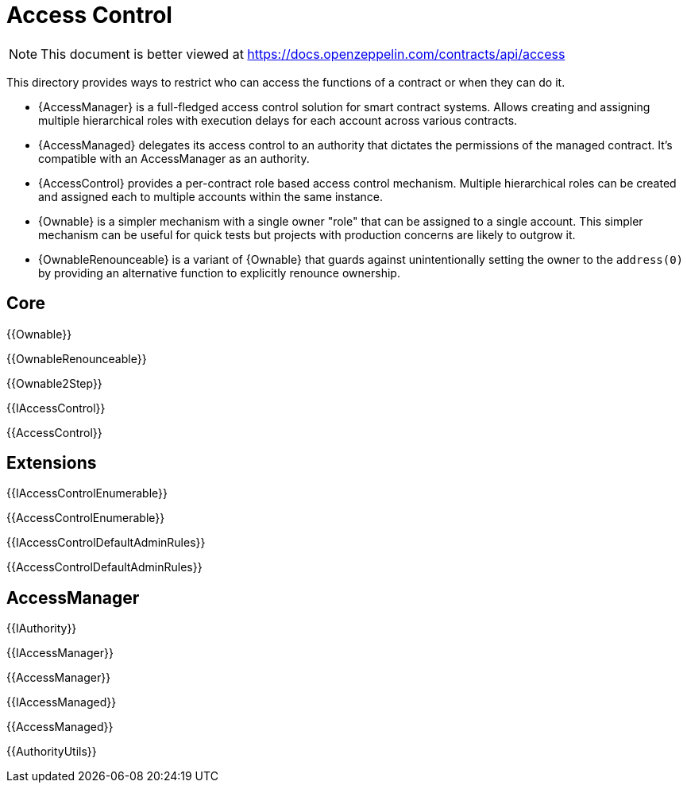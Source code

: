 = Access Control

[.readme-notice]
NOTE: This document is better viewed at https://docs.openzeppelin.com/contracts/api/access

This directory provides ways to restrict who can access the functions of a contract or when they can do it.

- {AccessManager} is a full-fledged access control solution for smart contract systems. Allows creating and assigning multiple hierarchical roles with execution delays for each account across various contracts.
- {AccessManaged} delegates its access control to an authority that dictates the permissions of the managed contract. It's compatible with an AccessManager as an authority.
- {AccessControl} provides a per-contract role based access control mechanism. Multiple hierarchical roles can be created and assigned each to multiple accounts within the same instance.
- {Ownable} is a simpler mechanism with a single owner "role" that can be assigned to a single account. This simpler mechanism can be useful for quick tests but projects with production concerns are likely to outgrow it.
- {OwnableRenounceable} is a variant of {Ownable} that guards against unintentionally setting the owner to the `address(0)` by providing an alternative function to explicitly renounce ownership. 

== Core

{{Ownable}}

{{OwnableRenounceable}}

{{Ownable2Step}}

{{IAccessControl}}

{{AccessControl}}

== Extensions

{{IAccessControlEnumerable}}

{{AccessControlEnumerable}}

{{IAccessControlDefaultAdminRules}}

{{AccessControlDefaultAdminRules}}

== AccessManager

{{IAuthority}}

{{IAccessManager}}

{{AccessManager}}

{{IAccessManaged}}

{{AccessManaged}}

{{AuthorityUtils}}
